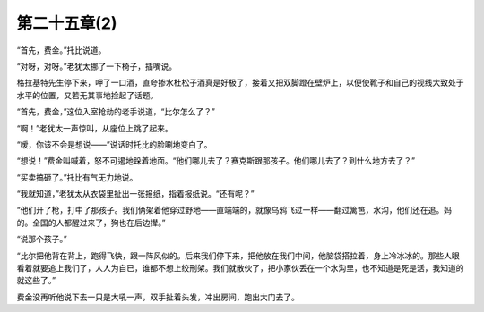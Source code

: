 第二十五章(2)
================

“首先，费金。”托比说道。

“对呀，对呀。”老犹太挪了一下椅子，插嘴说。

格拉基特先生停下来，呷了一口酒，直夸掺水杜松子酒真是好极了，接着又把双脚蹬在壁炉上，以便使靴子和自己的视线大致处于水平的位置，又若无其事地捡起了话题。

“首先，费金，”这位入室抢劫的老手说道，“比尔怎么了？”

“啊！”老犹太一声惊叫，从座位上跳了起来。

“嗳，你该不会是想说——”说话时托比的脸唰地变白了。

“想说！”费金叫喊着，怒不可遏地跺着地面。“他们哪儿去了？赛克斯跟那孩子。他们哪儿去了？到什么地方去了？”

“买卖搞砸了。”托比有气无力地说。

“我就知道，”老犹太从衣袋里扯出一张报纸，指着报纸说。“还有呢？”

“他们开了枪，打中了那孩子。我们俩架着他穿过野地——直端端的，就像乌鸦飞过一样——翻过篱笆，水沟，他们还在追。妈的。全国的人都醒过来了，狗也在后边撵。”

“说那个孩子。”

“比尔把他背在背上，跑得飞快，跟一阵风似的。后来我们停下来，把他放在我们中间，他脑袋搭拉着，身上冷冰冰的。那些人眼看着就要追上我们了，人人为自已，谁都不想上绞刑架。我们就散伙了，把小家伙丢在一个水沟里，也不知道是死是活，我知道的就这些了。”

费金没再听他说下去一只是大吼一声，双手扯着头发，冲出房间，跑出大门去了。
